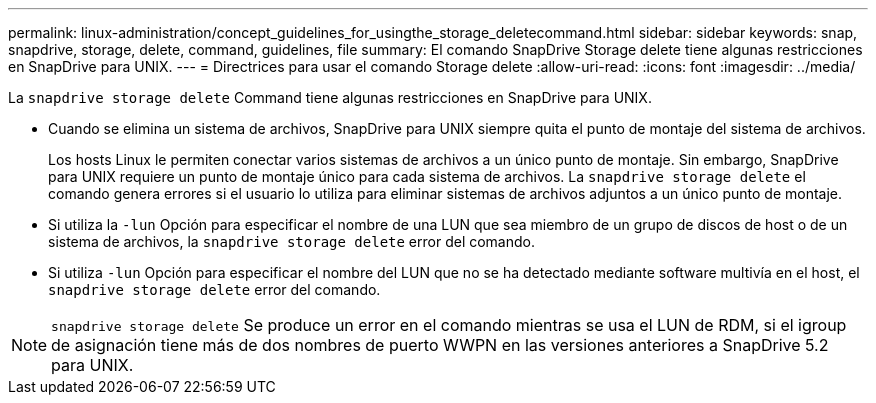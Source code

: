 ---
permalink: linux-administration/concept_guidelines_for_usingthe_storage_deletecommand.html 
sidebar: sidebar 
keywords: snap, snapdrive, storage, delete, command, guidelines, file 
summary: El comando SnapDrive Storage delete tiene algunas restricciones en SnapDrive para UNIX. 
---
= Directrices para usar el comando Storage delete
:allow-uri-read: 
:icons: font
:imagesdir: ../media/


[role="lead"]
La `snapdrive storage delete` Command tiene algunas restricciones en SnapDrive para UNIX.

* Cuando se elimina un sistema de archivos, SnapDrive para UNIX siempre quita el punto de montaje del sistema de archivos.
+
Los hosts Linux le permiten conectar varios sistemas de archivos a un único punto de montaje. Sin embargo, SnapDrive para UNIX requiere un punto de montaje único para cada sistema de archivos. La `snapdrive storage delete` el comando genera errores si el usuario lo utiliza para eliminar sistemas de archivos adjuntos a un único punto de montaje.

* Si utiliza la `-lun` Opción para especificar el nombre de una LUN que sea miembro de un grupo de discos de host o de un sistema de archivos, la `snapdrive storage delete` error del comando.
* Si utiliza `-lun` Opción para especificar el nombre del LUN que no se ha detectado mediante software multivía en el host, el `snapdrive storage delete` error del comando.



NOTE: `snapdrive storage delete` Se produce un error en el comando mientras se usa el LUN de RDM, si el igroup de asignación tiene más de dos nombres de puerto WWPN en las versiones anteriores a SnapDrive 5.2 para UNIX.
